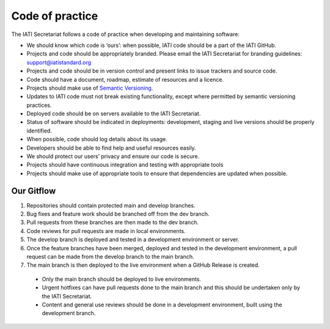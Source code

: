 Code of practice
================

The IATI Secretariat follows a code of practice when developing and maintaining software:

- We should know which code is ‘ours’: when possible, IATI code should be a part of the IATI GitHub.
- Projects and code should be appropriately branded. Please email the IATI Secretariat for branding guidelines: support@iatistandard.org
- Projects and code should be in version control and present links to issue trackers and source code.
- Code should have a document, roadmap, estimate of resources and a licence.
- Projects should make use of `Semantic Versioning <https://semver.org>`__.
- Updates to IATI code must not break existing functionality, except where permitted by semantic versioning practices.
- Deployed code should be on servers available to the IATI Secretariat.
- Status of software should be indicated in deployments: development, staging and live versions should be properly identified.
- When possible, code should log details about its usage.
- Developers should be able to find help and useful resources easily.
- We should protect our users’ privacy and ensure our code is secure.
- Projects should have continuous integration and testing with appropriate tools
- Projects should make use of appropriate tools to ensure that dependencies are updated when possible.

Our Gitflow
-----------

1. Repositories should contain protected main and develop branches.
2. Bug fixes and feature work should be branched off from the dev branch.
3. Pull requests from these branches are then made to the dev branch.
4. Code reviews for pull requests are made in local environments.
5. The develop branch is deployed and tested in a development environment or server.
6. Once the feature branches have been merged, deployed and tested in the development environment, a pull request can be made from the develop branch to the main branch.
7. The main branch is then deployed to the live environment when a GitHub Release is created.

  - Only the main branch should be deployed to live environments.
  - Urgent hotfixes can have pull requests done to the main branch and this should be undertaken only by the IATI Secretariat.
  - Content and general use reviews should be done in a development environment, built using the development branch.
